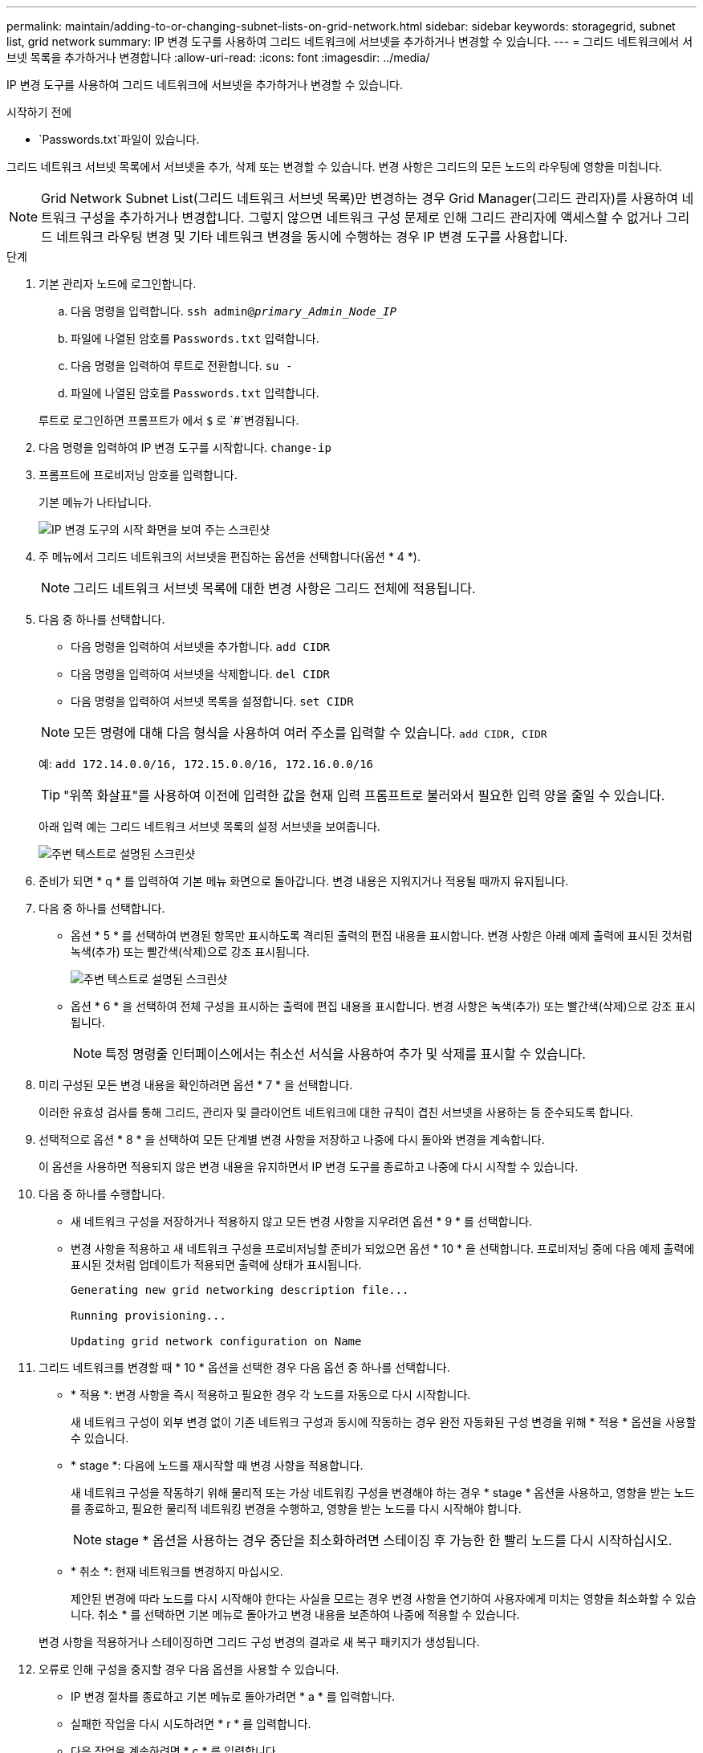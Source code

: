 ---
permalink: maintain/adding-to-or-changing-subnet-lists-on-grid-network.html 
sidebar: sidebar 
keywords: storagegrid, subnet list, grid network 
summary: IP 변경 도구를 사용하여 그리드 네트워크에 서브넷을 추가하거나 변경할 수 있습니다. 
---
= 그리드 네트워크에서 서브넷 목록을 추가하거나 변경합니다
:allow-uri-read: 
:icons: font
:imagesdir: ../media/


[role="lead"]
IP 변경 도구를 사용하여 그리드 네트워크에 서브넷을 추가하거나 변경할 수 있습니다.

.시작하기 전에
*  `Passwords.txt`파일이 있습니다.


그리드 네트워크 서브넷 목록에서 서브넷을 추가, 삭제 또는 변경할 수 있습니다. 변경 사항은 그리드의 모든 노드의 라우팅에 영향을 미칩니다.


NOTE: Grid Network Subnet List(그리드 네트워크 서브넷 목록)만 변경하는 경우 Grid Manager(그리드 관리자)를 사용하여 네트워크 구성을 추가하거나 변경합니다. 그렇지 않으면 네트워크 구성 문제로 인해 그리드 관리자에 액세스할 수 없거나 그리드 네트워크 라우팅 변경 및 기타 네트워크 변경을 동시에 수행하는 경우 IP 변경 도구를 사용합니다.

.단계
. 기본 관리자 노드에 로그인합니다.
+
.. 다음 명령을 입력합니다. `ssh admin@_primary_Admin_Node_IP_`
.. 파일에 나열된 암호를 `Passwords.txt` 입력합니다.
.. 다음 명령을 입력하여 루트로 전환합니다. `su -`
.. 파일에 나열된 암호를 `Passwords.txt` 입력합니다.


+
루트로 로그인하면 프롬프트가 에서 `$` 로 `#`변경됩니다.

. 다음 명령을 입력하여 IP 변경 도구를 시작합니다. `change-ip`
. 프롬프트에 프로비저닝 암호를 입력합니다.
+
기본 메뉴가 나타납니다.

+
image::../media/change_ip_tool_main_menu.png[IP 변경 도구의 시작 화면을 보여 주는 스크린샷]

. 주 메뉴에서 그리드 네트워크의 서브넷을 편집하는 옵션을 선택합니다(옵션 * 4 *).
+

NOTE: 그리드 네트워크 서브넷 목록에 대한 변경 사항은 그리드 전체에 적용됩니다.

. 다음 중 하나를 선택합니다.
+
--
** 다음 명령을 입력하여 서브넷을 추가합니다. `add CIDR`
** 다음 명령을 입력하여 서브넷을 삭제합니다. `del CIDR`
** 다음 명령을 입력하여 서브넷 목록을 설정합니다. `set CIDR`


--
+
--

NOTE: 모든 명령에 대해 다음 형식을 사용하여 여러 주소를 입력할 수 있습니다. `add CIDR, CIDR`

예: `add 172.14.0.0/16, 172.15.0.0/16, 172.16.0.0/16`


TIP: "위쪽 화살표"를 사용하여 이전에 입력한 값을 현재 입력 프롬프트로 불러와서 필요한 입력 양을 줄일 수 있습니다.

아래 입력 예는 그리드 네트워크 서브넷 목록의 설정 서브넷을 보여줍니다.

image::../media/change_ip_tool_gnsl_sample_input.gif[주변 텍스트로 설명된 스크린샷]

--
. 준비가 되면 * q * 를 입력하여 기본 메뉴 화면으로 돌아갑니다. 변경 내용은 지워지거나 적용될 때까지 유지됩니다.
. 다음 중 하나를 선택합니다.
+
** 옵션 * 5 * 를 선택하여 변경된 항목만 표시하도록 격리된 출력의 편집 내용을 표시합니다. 변경 사항은 아래 예제 출력에 표시된 것처럼 녹색(추가) 또는 빨간색(삭제)으로 강조 표시됩니다.
+
image::../media/change_ip_tool_gnsl_sample_output.gif[주변 텍스트로 설명된 스크린샷]

** 옵션 * 6 * 을 선택하여 전체 구성을 표시하는 출력에 편집 내용을 표시합니다. 변경 사항은 녹색(추가) 또는 빨간색(삭제)으로 강조 표시됩니다.
+

NOTE: 특정 명령줄 인터페이스에서는 취소선 서식을 사용하여 추가 및 삭제를 표시할 수 있습니다.



. 미리 구성된 모든 변경 내용을 확인하려면 옵션 * 7 * 을 선택합니다.
+
이러한 유효성 검사를 통해 그리드, 관리자 및 클라이언트 네트워크에 대한 규칙이 겹친 서브넷을 사용하는 등 준수되도록 합니다.

. 선택적으로 옵션 * 8 * 을 선택하여 모든 단계별 변경 사항을 저장하고 나중에 다시 돌아와 변경을 계속합니다.
+
이 옵션을 사용하면 적용되지 않은 변경 내용을 유지하면서 IP 변경 도구를 종료하고 나중에 다시 시작할 수 있습니다.

. 다음 중 하나를 수행합니다.
+
** 새 네트워크 구성을 저장하거나 적용하지 않고 모든 변경 사항을 지우려면 옵션 * 9 * 를 선택합니다.
** 변경 사항을 적용하고 새 네트워크 구성을 프로비저닝할 준비가 되었으면 옵션 * 10 * 을 선택합니다. 프로비저닝 중에 다음 예제 출력에 표시된 것처럼 업데이트가 적용되면 출력에 상태가 표시됩니다.
+
[listing]
----
Generating new grid networking description file...

Running provisioning...

Updating grid network configuration on Name
----


. 그리드 네트워크를 변경할 때 * 10 * 옵션을 선택한 경우 다음 옵션 중 하나를 선택합니다.
+
** * 적용 *: 변경 사항을 즉시 적용하고 필요한 경우 각 노드를 자동으로 다시 시작합니다.
+
새 네트워크 구성이 외부 변경 없이 기존 네트워크 구성과 동시에 작동하는 경우 완전 자동화된 구성 변경을 위해 * 적용 * 옵션을 사용할 수 있습니다.

** * stage *: 다음에 노드를 재시작할 때 변경 사항을 적용합니다.
+
새 네트워크 구성을 작동하기 위해 물리적 또는 가상 네트워킹 구성을 변경해야 하는 경우 * stage * 옵션을 사용하고, 영향을 받는 노드를 종료하고, 필요한 물리적 네트워킹 변경을 수행하고, 영향을 받는 노드를 다시 시작해야 합니다.

+

NOTE: stage * 옵션을 사용하는 경우 중단을 최소화하려면 스테이징 후 가능한 한 빨리 노드를 다시 시작하십시오.

** * 취소 *: 현재 네트워크를 변경하지 마십시오.
+
제안된 변경에 따라 노드를 다시 시작해야 한다는 사실을 모르는 경우 변경 사항을 연기하여 사용자에게 미치는 영향을 최소화할 수 있습니다. 취소 * 를 선택하면 기본 메뉴로 돌아가고 변경 내용을 보존하여 나중에 적용할 수 있습니다.



+
변경 사항을 적용하거나 스테이징하면 그리드 구성 변경의 결과로 새 복구 패키지가 생성됩니다.

. 오류로 인해 구성을 중지할 경우 다음 옵션을 사용할 수 있습니다.
+
** IP 변경 절차를 종료하고 기본 메뉴로 돌아가려면 * a * 를 입력합니다.
** 실패한 작업을 다시 시도하려면 * r * 를 입력합니다.
** 다음 작업을 계속하려면 * c * 를 입력합니다.
+
나중에 기본 메뉴에서 옵션 * 10 * (변경 내용 적용)을 선택하여 실패한 작업을 다시 시도할 수 있습니다. 모든 작업이 성공적으로 완료될 때까지 IP 변경 절차가 완료되지 않습니다.

** 노드를 재부팅하기 위해 수동으로 개입해야 하고(예: 노드 재부팅) 실패한 것으로 생각되는 작업이 실제로 성공적으로 완료되었다고 확신하는 경우 * f * 를 입력하여 성공한 것으로 표시하고 다음 작업으로 이동합니다.


. Grid Manager에서 새 복구 패키지를 다운로드합니다.
+
.. 유지보수 * > * 시스템 * > * 복구 패키지 * 를 선택합니다.
.. 프로비저닝 암호를 입력합니다.


+

CAUTION: 복구 패키지 파일은 StorageGRID 시스템에서 데이터를 가져오는 데 사용할 수 있는 암호화 키 및 암호가 포함되어 있으므로 안전하게 보호해야 합니다.


